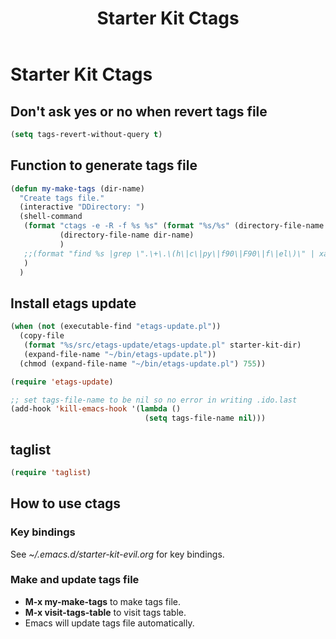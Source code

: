 #+TITLE: Starter Kit Ctags
#+OPTIONS: toc:nil num:nil ^:nil

* Starter Kit Ctags
  
** Don't ask yes or no when revert tags file

#+BEGIN_SRC emacs-lisp
(setq tags-revert-without-query t)
#+END_SRC
   
** Function to generate tags file
#+BEGIN_SRC emacs-lisp
(defun my-make-tags (dir-name)
  "Create tags file."
  (interactive "DDirectory: ")
  (shell-command
   (format "ctags -e -R -f %s %s" (format "%s/%s" (directory-file-name dir-name) "TAGS")
           (directory-file-name dir-name)
           )
   ;;(format "find %s |grep \".\+\.\(h\|c\|py\|f90\|F90\|f\|el\)\" | xargs ctags -e" (directory-file-name dir-name))
   )
  )
#+END_SRC
   
** Install etags update

#+BEGIN_SRC emacs-lisp
(when (not (executable-find "etags-update.pl"))
  (copy-file
   (format "%s/src/etags-update/etags-update.pl" starter-kit-dir)
   (expand-file-name "~/bin/etags-update.pl"))
  (chmod (expand-file-name "~/bin/etags-update.pl") 755))

(require 'etags-update)

;; set tags-file-name to be nil so no error in writing .ido.last
(add-hook 'kill-emacs-hook '(lambda ()
                              (setq tags-file-name nil)))
#+END_SRC
   
** taglist

#+BEGIN_SRC emacs-lisp
(require 'taglist)
#+END_SRC


** How to use ctags

*** Key bindings
See [[~/.emacs.d/starter-kit-evil.org]] for key bindings.

*** Make and update tags file
+ *M-x my-make-tags* to make tags file.
+ *M-x visit-tags-table* to visit tags table.
+ Emacs will update tags file automatically.
